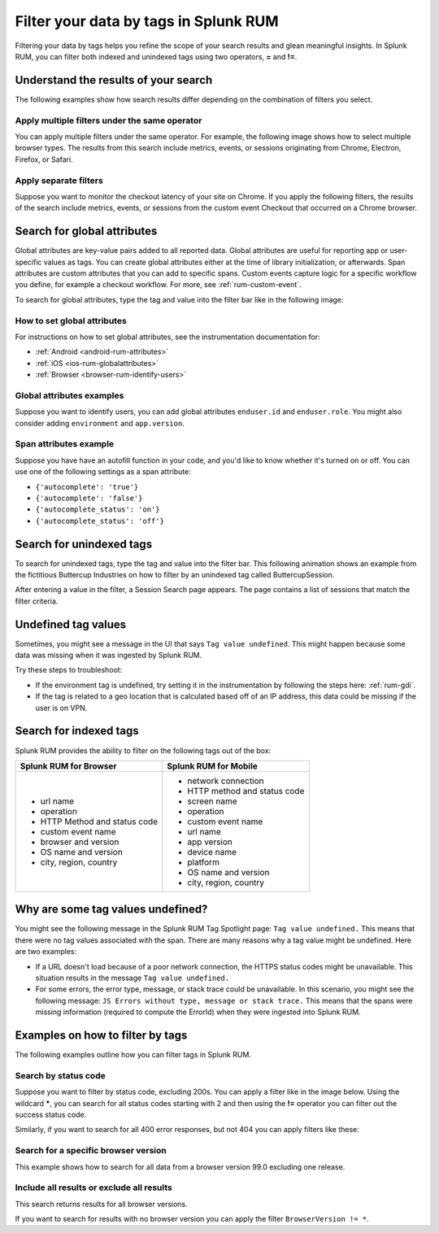 .. _rum-tag-search:

******************************************
Filter your data by tags in Splunk RUM 
******************************************

.. meta::
      :description: Use tags to filter data and refine the search results to gain meaningful insights in Splunk RUM. 

Filtering your data by tags helps you refine the scope of your search results and glean meaningful insights. In Splunk RUM, you can filter both indexed and unindexed tags using two operators, :strong:`=` and :strong:`!=`.

Understand the results of your search 
=====================================

The following examples show how search results differ depending on the combination of filters you select. 

Apply multiple filters under the same operator
-----------------------------------------------------------------

You can apply multiple filters under the same operator. For example, the following image shows how to select multiple browser types. The results from this search include metrics, events, or sessions originating from Chrome, Electron, Firefox, or Safari. 

..  image:: /_images/rum/multiple-browsers.png
    :width: 80%
    :alt: This shows how to apply multiple filters under the same = sign operator. 

Apply separate filters 
----------------------------

Suppose you want to monitor the checkout latency of your site on Chrome. If you apply the following filters, the results of the search include metrics, events, or sessions from the custom event Checkout that occurred on a Chrome browser. 

..  image:: /_images/rum/custom-rum-filter.png
    :width: 80%
    :alt: This shows how to select two different filters, in this case Browser=Chrome and Custom Event Name = Checkout. 

.. _rum-global_attributes:

Search for global attributes 
==============================

Global attributes are key-value pairs added to all reported data. Global attributes are useful for reporting app or user-specific values as tags. You can create global attributes either at the time of library initialization, or afterwards. Span attributes are custom attributes that you can add to specific spans. Custom events capture logic for a specific workflow you define, for example a checkout workflow. For more, see :ref:`rum-custom-event`. 

To search for global attributes, type the tag and value into the filter bar like in the following image:

..  image:: /_images/rum/global-attributes.png
    :width: 30%
    :alt: This shows how to search for a global attribute. in this case enduser.id=123.

.. _rum-global-attributes:

How to set global attributes
------------------------------------

For instructions on how to set global attributes, see the instrumentation documentation for: 

* :ref:`Android <android-rum-attributes>`
* :ref:`iOS <ios-rum-globalattributes>`
* :ref:`Browser <browser-rum-identify-users>`

Global attributes examples
-----------------------------------------

Suppose you want to identify users, you can add global attributes ``enduser.id`` and 
``enduser.role``. You might also consider adding ``environment`` and ``app.version``.

Span attributes example
--------------------------------

Suppose you have have an autofill function in your code, and you'd like to know whether it's turned on or off. You can use one of the following settings as a span attribute: 

* ``{'autocomplete': 'true'}``
* ``{'autocomplete': 'false'}`` 
* ``{'autocomplete_status': 'on'}``
* ``{'autocomplete_status': 'off'}`` 

Search for unindexed tags
==========================

To search for unindexed tags, type the tag and value into the filter bar. This following animation shows an example from the fictitious Buttercup Industries on how to filter by an unindexed tag called ButtercupSession. 

..  image:: /_images/rum/unindexed-tag.gif
    :width: 70%
    :alt: This shows how to search for unindexed tags by typing in the value directly into the filter box. 

After entering a value in the filter, a Session Search page appears. The page contains a list of sessions that match the filter criteria.

Undefined tag values
======================

Sometimes, you might see a message in the UI that says ``Tag value undefined``. This might happen because some data was missing when it was ingested by Splunk RUM. 

Try these steps to troubleshoot: 

* If the environment tag is undefined, try setting it in the instrumentation by following the steps here: :ref:`rum-gdi`. 
* If the tag is related to a geo location that is calculated based off of an IP address, this data could be missing if the user is on VPN. 

Search for indexed tags 
=========================

Splunk RUM provides the ability to filter on the following tags out of the box: 

.. list-table:: 
   :widths: 25 25 
   :header-rows: 1

   * - :strong:`Splunk RUM for Browser`
     - :strong:`Splunk RUM for Mobile`
   * - 
      * url name
      * operation
      * HTTP Method and status code  
      * custom event name
      * browser and version
      * OS name and version
      * city, region, country 
     - 
      * network connection 
      * HTTP method and status code
      * screen name
      * operation 
      * custom event name
      * url name
      * app version
      * device name
      * platform
      * OS name and version
      * city, region, country 

.. _rum-undefined-tag:

Why are some tag values undefined?
===================================

You might see the following message in the Splunk RUM Tag Spotlight page: ``Tag value undefined.`` This means that there were no tag values associated with the span. There are many reasons why a tag value might be undefined. Here are two examples:

* If a URL doesn't load because of a poor network connection, the HTTPS status codes might be unavailable. This situation results in the message ``Tag value undefined.`` 

* For some errors, the error type, message, or stack trace could be unavailable. In this scenario, you might see the following message: ``JS Errors without type, message or stack trace.`` This means that the spans were missing information (required to compute the ErrorId) when they were ingested into Splunk RUM.

Examples on how to filter by tags
======================================

The following examples outline how you can filter tags in Splunk RUM.

Search by status code
-----------------------

Suppose you want to filter by status code, excluding 200s. You can apply a filter like in the image below. Using the wildcard :strong:`*`, you can search for all status codes starting with 2 and then using the :strong:`!=` operator you can filter out the success status code. 

..  image:: /_images/rum/filter-status-code.png
    :width: 75%
    :alt: This shows how to search for multiple tag values using the * wildcard.  

Similarly, if you want to search for all 400 error responses, but not 404 you can apply filters like these: 

..  image:: /_images/rum/filter-400.png
    :width: 75%
    :alt: This shows how to search for multiple tag values using the * wildcard. 

Search for a specific browser version
----------------------------------------
This example shows how to search for all data from a browser version 99.0 excluding one release. 

..  image:: /_images/rum/multiple-tags-filters.png
    :width: 80%
    :alt: This shows how to search for multiple tags at the same time. 

Include all results or exclude all results 
-------------------------------------------
This search returns results for all browser versions. 

..  image:: /_images/rum/filter-all-rum.png
    :width: 30%
    :alt: This shows how to search for all results for a filter. 

If you want to search for results with no browser version you can apply the filter ``BrowserVersion != *``. 




